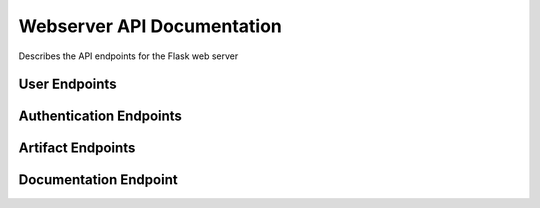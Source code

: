 ﻿Webserver API Documentation
===========================

Describes the API endpoints for the Flask web server

User Endpoints
--------------

.. http:get:: /userprofile

   Displays the user profile page.

   This endpoint renders the user profile page, allowing logged-in users to view their username and change their password. If the user is not logged in (no `user_id` in the session), it displays a default view indicating they are not logged in.

   **Session Requirements:**

   * Requires the `user_id` to be present in the session to identify the logged-in user.

   **Response Body:**

   * **Content-Type:** ``text/html``
   * Renders the `userprofile.html` template. The template will receive the following context variables:
      * ``username``: The username of the logged-in user, or "Not logged in" if no user is logged in.
      * ``errorMsg``: An empty string by default for GET requests. May contain an error message after a failed POST request.
      * ``successMsg``: An empty string by default for GET requests. May contain a success message after a successful POST request.

   **Example Response (User logged in):**

   .. code-block:: html

      <!DOCTYPE html>
      <html>
      <head>
          <title>User Profile</title>
      </head>
      <body>
          <h1>User Profile</h1>
          <p>Username: testuser</p>
          <form method="POST" action="/userprofile">
              <label for="curpwd">Current Password:</label><br>
              <input type="password" id="curpwd" name="curpwd"><br>
              <label for="newpwd">New Password:</label><br>
              <input type="password" id="newpwd" name="newpwd"><br>
              <label for="conpwd">Confirm New Password:</label><br>
              <input type="password" id="conpwd" name="conpwd"><br><br>
              <input type="submit" value="Change Password">
          </form>
          </body>
      </html>

   **Example Response (User not logged in):**

   .. code-block:: html

      <!DOCTYPE html>
      <html>
      <head>
          <title>User Profile</title>
      </head>
      <body>
          <h1>User Profile</h1>
          <p>Username: Not logged in</p>
          <p></p>
          <p></p>
          <form method="POST" action="/userprofile">
              <label for="curpwd">Current Password:</label><br>
              <input type="password" id="curpwd" name="curpwd"><br>
              <label for="newpwd">New Password:</label><br>
              <input type="password" id="newpwd" name="newpwd"><br>
              <label for="conpwd">Confirm New Password:</label><br>
              <input type="password" id="conpwd" name="conpwd"><br><br>
              <input type="submit" value="Change Password">
          </form>
          </body>
      </html>

.. http:post:: /userprofile

   Handles user password change requests.

   This endpoint processes the form submission from the user profile page to change the user's password. It requires the user to be logged in (a valid `user_id` in the session) and validates the provided current password against the stored hash before updating the password.

   **Session Requirements:**

   * Requires the `user_id` to be present in the session to identify the logged-in user.

   **Request Body:**

   * **Content-Type:** ``application/x-www-form-urlencoded``
   * The request body should contain the following form parameters:
      * ``curpwd``: The user's current password.
      * ``newpwd``: The desired new password.
      * ``conpwd``: Confirmation of the new password.

   **Response Codes:**

   * **200 OK (on successful password change):**
      * **Response Body:**
         * **Content-Type:** ``text/html``
         * Renders the `userprofile.html` template with the logged-in ``username`` and a ``successMsg`` indicating that the password was successfully changed. The ``errorMsg`` will be an empty string.
   * **200 OK (on errors):**
      * **Response Body:**
         * **Content-Type:** ``text/html``
         * Renders the `userprofile.html` template with the logged-in ``username`` and an ``errorMsg`` explaining the issue. The ``successMsg`` will be an empty string. Possible error messages include:
            * "ERROR: Please fill out all fields." (if any of the password fields are missing)
            * "ERROR: Current password is incorrect." (if the provided current password does not match)
            * "ERROR: New passwords do not match." (if the new password and confirmation do not match)

   **Example Request (using curl):**

   .. code-block:: bash

      curl -X POST -d "curpwd=oldpassword&newpwd=newsecurepassword&conpwd=newsecurepassword" http://yourdomain.com/userprofile -c cookies.txt -b cookies.txt

      # Note: You might need to handle session cookies appropriately for a real-world scenario.

   **Example Successful Response:**

   .. code-block:: html

      <!DOCTYPE html>
      <html>
      <head>
          <title>User Profile</title>
      </head>
      <body>
          <h1>User Profile</h1>
          <p>Username: testuser</p>
          <p style="color: green;">Password successfully changed.</p>
          <form method="POST" action="/userprofile">
              <label for="curpwd">Current Password:</label><br>
              <input type="password" id="curpwd" name="curpwd"><br>
              <label for="newpwd">New Password:</label><br>
              <input type="password" id="newpwd" name="newpwd"><br>
              <label for="conpwd">Confirm New Password:</label><br>
              <input type="password" id="conpwd" name="conpwd"><br><br>
              <input type="submit" value="Change Password">
          </form>
          </body>
      </html>

   **Example Error Response (Incorrect current password):**

   .. code-block:: html

      <!DOCTYPE html>
      <html>
      <head>
          <title>User Profile</title>
      </head>
      <body>
          <h1>User Profile</h1>
          <p>Username: testuser</p>
          <p style="color: red;">ERROR: Current password is incorrect.</p>
          <form method="POST" action="/userprofile">
              <label for="curpwd">Current Password:</label><br>
              <input type="password" id="curpwd" name="curpwd"><br>
              <label for="newpwd">New Password:</label><br>
              <input type="password" id="newpwd" name="newpwd"><br>
              <label for="conpwd">Confirm New Password:</label><br>
              <input type="password" id="conpwd" name="conpwd"><br><br>
              <input type="submit" value="Change Password">
          </form>
          </body>
      </html>.. http:post:: /userprofile

   Handles user password change requests.

   This endpoint processes the form submission from the user profile page to change the user's password. It requires the user to be logged in (a valid `user_id` in the session) and validates the provided current password against the stored hash before updating the password.

   **Session Requirements:**

   * Requires the `user_id` to be present in the session to identify the logged-in user.

   **Request Body:**

   * **Content-Type:** ``application/x-www-form-urlencoded``
   * The request body should contain the following form parameters:
      * ``curpwd``: The user's current password.
      * ``newpwd``: The desired new password.
      * ``conpwd``: Confirmation of the new password.

   **Response Codes:**

   * **200 OK (on successful password change):**
      * **Response Body:**
         * **Content-Type:** ``text/html``
         * Renders the `userprofile.html` template with the logged-in ``username`` and a ``successMsg`` indicating that the password was successfully changed. The ``errorMsg`` will be an empty string.
   * **200 OK (on errors):**
      * **Response Body:**
         * **Content-Type:** ``text/html``
         * Renders the `userprofile.html` template with the logged-in ``username`` and an ``errorMsg`` explaining the issue. The ``successMsg`` will be an empty string. Possible error messages include:
            * "ERROR: Please fill out all fields." (if any of the password fields are missing)
            * "ERROR: Current password is incorrect." (if the provided current password does not match)
            * "ERROR: New passwords do not match." (if the new password and confirmation do not match)

   **Example Request (using curl):**

   .. code-block:: bash

      curl -X POST -d "curpwd=oldpassword&newpwd=newsecurepassword&conpwd=newsecurepassword" http://yourdomain.com/userprofile -c cookies.txt -b cookies.txt

      # Note: You might need to handle session cookies appropriately for a real-world scenario.

   **Example Successful Response:**

   .. code-block:: html

      <!DOCTYPE html>
      <html>
      <head>
          <title>User Profile</title>
      </head>
      <body>
          <h1>User Profile</h1>
          <p>Username: testuser</p>
          <p style="color: green;">Password successfully changed.</p>
          <form method="POST" action="/userprofile">
              <label for="curpwd">Current Password:</label><br>
              <input type="password" id="curpwd" name="curpwd"><br>
              <label for="newpwd">New Password:</label><br>
              <input type="password" id="newpwd" name="newpwd"><br>
              <label for="conpwd">Confirm New Password:</label><br>
              <input type="password" id="conpwd" name="conpwd"><br><br>
              <input type="submit" value="Change Password">
          </form>
          </body>
      </html>

   **Example Error Response (Incorrect current password):**

   .. code-block:: html

      <!DOCTYPE html>
      <html>
      <head>
          <title>User Profile</title>
      </head>
      <body>
          <h1>User Profile</h1>
          <p>Username: testuser</p>
          <p style="color: red;">ERROR: Current password is incorrect.</p>
          <form method="POST" action="/userprofile">
              <label for="curpwd">Current Password:</label><br>
              <input type="password" id="curpwd" name="curpwd"><br>
              <label for="newpwd">New Password:</label><br>
              <input type="password" id="newpwd" name="newpwd"><br>
              <label for="conpwd">Confirm New Password:</label><br>
              <input type="password" id="conpwd" name="conpwd"><br><br>
              <input type="submit" value="Change Password">
          </form>
          </body>
      </html>

Authentication Endpoints
------------------------

.. http:get:: /login

   Displays the login form.

   This endpoint is responsible for rendering the HTML form that allows users to log in to the web application. No data is submitted or processed when this endpoint is accessed via a GET request.

   **Response Body:**

   * **Content-Type:** ``text/html``
   * The response body will contain the HTML content of the `login.html` template, which includes the login form with fields for username and password.

   **Example Response:**

   .. code-block:: html

      <!DOCTYPE html>
      <html>
      <head>
          <title>Login</title>
      </head>
      <body>
          <h1>Login</h1>
          <form method="POST" action="/login">
              <label for="username">Username:</label><br>
              <input type="text" id="username" name="username"><br>
              <label for="password">Password:</label><br>
              <input type="password" id="password" name="password"><br><br>
              <input type="submit" value="Login">
          </form>
          </body>
      </html>

.. http:post:: /login

   Handles user login submissions.

   This endpoint processes the login form submitted by users. It expects a POST request with username and password data. It authenticates the user against stored credentials and either logs them in or displays an error message.

   **Request Body:**

   * **Content-Type:** ``application/x-www-form-urlencoded``
   * The request body should contain the following form parameters:
      * ``username``: The username provided by the user.
      * ``password``: The password provided by the user.

   **Response Codes:**

   * **200 OK (on successful login):**
      * **Response Body:**
         * **Content-Type:** ``text/html``
         * Renders the `index.html` template with a success message indicating the logged-in username.
   * **200 OK (on failed login or non-existent user):**
      * **Response Body:**
         * **Content-Type:** ``text/html``
         * Renders the `login.html` template with an `errorMsg` parameter containing an error message (e.g., "ERROR: That username does not exist, please try again." or "ERROR: Given login credentials were incorrect, please try again.").

   **Example Request (using curl):**

   .. code-block:: bash

      curl -X POST -d "username=testuser&password=securepassword" http://yourdomain.com/login

   **Example Successful Response (renders index.html):**

   .. code-block:: html

      <!DOCTYPE html>
      <html>
      <head>
          <title>Home</title>
      </head>
      <body>
          <p>Successfully logged into: testuser</p>
          </body>
      </html>

   **Example Error Response (renders login.html with error):**

   .. code-block:: html

      <!DOCTYPE html>
      <html>
      <head>
          <title>Login</title>
      </head>
      <body>
          <h1>Login</h1>
          <p style="color: red;">ERROR: Given login credentials were incorrect, please try again.</p>
          <form method="POST" action="/login">
              <label for="username">Username:</label><br>
              <input type="text" id="username" name="username"><br>
              <label for="password">Password:</label><br>
              <input type="password" id="password" name="password"><br><br>
              <input type="submit" value="Login">
          </form>
          </body>
      </html>

.. http:get:: /register

   Displays the user registration form.

   This endpoint renders the HTML form that allows new users to create an account on the web application. No data is submitted or processed when this endpoint is accessed via a GET request.

   **Response Body:**

   * **Content-Type:** ``text/html``
   * The response body will contain the HTML content of the `new_account.html` template, which includes the registration form with fields for username, password, and password confirmation.

   **Example Response:**

   .. code-block:: html

      <!DOCTYPE html>
      <html>
      <head>
          <title>Register</title>
      </head>
      <body>
          <h1>Create New Account</h1>
          <form method="POST" action="/register">
              <label for="username">Username:</label><br>
              <input type="text" id="username" name="username"><br>
              <label for="ogpassword">Password:</label><br>
              <input type="password" id="ogpassword" name="ogpassword"><br>
              <label for="repassword">Confirm Password:</label><br>
              <input type="password" id="repassword" name="repassword"><br><br>
              <input type="submit" value="Register">
          </form>
          </body>
      </html>

.. http:post:: /register

   Handles user registration submissions.

   This endpoint processes the registration form submitted by new users. It expects a POST request with username, password, and password confirmation data. It validates the input, checks for existing usernames, hashes the password, and creates a new user account in the database.

   **Request Body:**

   * **Content-Type:** ``application/x-www-form-urlencoded``
   * The request body should contain the following form parameters:
      * ``username``: The desired username for the new account.
      * ``ogpassword``: The desired password for the new account.
      * ``repassword``: Confirmation of the desired password.

   **Response Codes:**

   * **200 OK (on successful registration):**
      * **Response Body:**
         * **Content-Type:** ``text/html``
         * Renders the `login.html` template with a success message (`errorMsg`) instructing the user to log in.
   * **200 OK (on errors):**
      * **Response Body:**
         * **Content-Type:** ``text/html``
         * Renders the `new_account.html` template with an `errorMsg` explaining the issue. Possible error messages include:
            * "ERROR: This username already exists. Please use a different one."
            * "ERROR: The passwords did not match."

   **Example Request (using curl):**

   .. code-block:: bash

      curl -X POST -d "username=newuser&ogpassword=secure123&repassword=secure123" http://yourdomain.com/register

   **Example Successful Response (renders login.html):**

   .. code-block:: html

      <!DOCTYPE html>
      <html>
      <head>
          <title>Login</title>
      </head>
      <body>
          <h1>Login</h1>
          <p style="color: green;">NOTICE: Please login using previously created username and password.</p>
          <form method="POST" action="/login">
              <label for="username">Username:</label><br>
              <input type="text" id="username" name="username"><br>
              <label for="password">Password:</label><br>
              <input type="password" id="password" name="password"><br><br>
              <input type="submit" value="Login">
          </form>
          </body>
      </html>

   **Example Error Response (Username already exists):**

   .. code-block:: html

      <!DOCTYPE html>
      <html>
      <head>
          <title>Register</title>
      </head>
      <body>
          <h1>Create New Account</h1>
          <p style="color: red;">ERROR: This username already exists. Please use a different one.</p>
          <form method="POST" action="/register">
              <label for="username">Username:</label><br>
              <input type="text" id="username" name="username"><br>
              <label for="ogpassword">Password:</label><br>
              <input type="password" id="ogpassword" name="ogpassword"><br>
              <label for="repassword">Confirm Password:</label><br>
              <input type="password" id="repassword" name="repassword"><br><br>
              <input type="submit" value="Register">
          </form>
          </body>
      </html>

   **Example Error Response (Passwords do not match):**

   .. code-block:: html

      <!DOCTYPE html>
      <html>
      <head>
          <title>Register</title>
      </head>
      <body>
          <h1>Create New Account</h1>
          <p style="color: red;">ERROR: The passwords did not match.</p>
          <form method="POST" action="/register">
              <label for="username">Username:</label><br>
              <input type="text" id="username" name="username"><br>
              <label for="ogpassword">Password:</label><br>
              <input type="password" id="ogpassword" name="ogpassword"><br>
              <label for="repassword">Confirm Password:</label><br>
              <input type="password" id="repassword" name="repassword"><br><br>
              <input type="submit" value="Register">
          </form>
          </body>
      </html>

.. http:get:: /logout

   Logs the user out.

   This endpoint handles user logout functionality. When accessed via a GET request, it removes the `user_id` from the session, effectively logging the user out of their profile. It then redirects the user to the main index page with a success message.

   **Session Modification:**

   * Clears the `user_id` key from the user's session.

   **Response Body:**

   * **Content-Type:** ``text/html``
   * Renders the `index.html` template with an `errorMsg` parameter indicating successful logout.

   **Example Response:**

   .. code-block:: html

      <!DOCTYPE html>
      <html>
      <head>
          <title>Home</title>
      </head>
      <body>
          <p>Successfully logged out of profile</p>
          </body>
      </html>

Artifact Endpoints
------------------

.. http:get:: /

   Handles GET requsts to the root path and serves the main HTML home page containing the document generation form.

   :undocumented:

.. http:get:: /index

   Handles GET requsts to the /index path and serves the main HTML home page containing the document generation form.

   :undocumented:

.. http:post:: /index

   **Description:** Handles the submission of the artifact generation form. Based on the form data, it either returns an error message or triggers the artifact generation process and redirects to the output page.

   **Request Body (Form Data):**

   The request body is sent as `application/x-www-form-urlencoded` and contains the following fields:

   * `artifact_type` (integer, required): An integer representing the type of artifact to generate.
   * `model_selection` (integer, required): An integer representing the chosen language model.
   * `artifact_parameters` (string, required if `artifact_type` is not 4): Free-form text providing parameters for the artifact generation.
   * `opord_orientation` (string, required if `artifact_type` is 4): Orientation field for OPORD generation.
   * `opord_situation` (string, required if `artifact_type` is 4): Situation field for OPORD generation.
   * `opord_mission` (string, required if `artifact_type` is 4): Mission field for OPORD generation.
   * `opord_execution` (string, required if `artifact_type` is 4): Execution field for OPORD generation.
   * `opord_admin` (string, required if `artifact_type` is 4): Administration field for OPORD generation.
   * `opord_logistics` (string, required if `artifact_type` is 4): Logistics field for OPORD generation.
   * `opord_command` (string, required if `artifact_type` is 4): Command and Signal field for OPORD generation.

   **Request Body Example (Generic Artifact):**

   .. code-block:: http

      POST /index HTTP/1.1
      Content-Type: application/x-www-form-urlencoded

      artifact_type=2&model_selection=1&artifact_parameters=Provide%20a%20brief%20summary%20of%20the%20topic.

   **Request Body Example (OPORD Artifact):**

   .. code-block:: http

      POST /index HTTP/1.1
      Content-Type: application/x-www-form-urlencoded

      artifact_type=4&model_selection=2&opord_orientation=Terrain%20and%20Weather...&opord_situation=Enemy%20forces...&opord_mission=Conduct%20an%20attack...&opord_execution=Phase%201...&opord_admin=Supply%20point...&opord_logistics=Transportation...&opord_command=Commander's%20intent...

   **Response (Redirect - 302 Found):**

   On successful form submission and artifact generation, the server typically redirects the user to the `/output` route (not documented here) to display the generated artifact.

   :statuscode 302: Found
      :description: Redirects to the `/output` page upon successful artifact generation.

   **Response (Error - 200 OK with HTML):**

   If the `artifact_type` or `model_selection` are missing in the form data, the server returns the `index.html` template with an error message.

   :statuscode 200: OK
      :contenttype text/html:
      :example:

        .. code-block:: html

           <!DOCTYPE html>
           <html>
           <head>
               <title>Artifact Generator</title>
           </head>
           <body>
               <h1>Generate Artifact</h1>
               <p style="color: red;">ERROR: Please select an artifact, model type, and give a prompt.</p>
               </body>
           </html>

.. http:get:: /output

   Renders the output.html template.

   This endpoint is responsible for displaying the main output of the web application. It fetches no external data but directly renders the content defined in the `output.html` template.

   **Response Body:**

   * **Content-Type:** ``text/html``
   * The response body will contain the HTML content of the `output.html` template. This template likely includes the structure, styling, and dynamic content to be displayed to the user.

   **Example Response:**

   .. code-block:: html

      <!DOCTYPE html>
      <html>
      <head>
          <title>Output</title>
      </head>
      <body>
          <h1>Here is the output!</h1>
          </body>
      </html>




.. http:get:: /my_artifacts

   Displays the logged-in user's generated artifacts.

   This endpoint retrieves and displays a list of artifacts that have been generated by the currently logged-in user. It requires the user to be authenticated (i.e., having a `user_id` in the session).

   **Session Requirements:**

   * Requires the `user_id` to be present in the session to identify the logged-in user.

   **Response Codes:**

   * **200 OK (User has artifacts):**
      * **Response Body:**
         * **Content-Type:** ``text/html``
         * Renders the `my_artifacts.html` template, passing a list of the user's generated artifacts as the ``artifacts`` context variable. The structure and content of these artifacts will depend on your application's data model.
   * **200 OK (User has no artifacts):**
      * **Response Body:**
         * **Content-Type:** ``text/html``
         * Renders the `index.html` template with an `errorMsg` indicating that there are no artifacts associated with the user's account.
   * **200 OK (User not logged in):**
      * **Response Body:**
         * **Content-Type:** ``text/html``
         * Renders the `login.html` template with an `errorMsg` prompting the user to log in.

   **Example Response (User logged in with artifacts - simplified example):**

   .. code-block:: html

      <!DOCTYPE html>
      <html>
      <head>
          <title>My Artifacts</title>
      </head>
      <body>
          <h1>My Generated Artifacts</h1>
          <ul>
              <li>Artifact 1: ... (details of artifact 1) ...</li>
              <li>Artifact 2: ... (details of artifact 2) ...</li>
              </ul>
          </body>
      </html>

   **Example Response (User logged in, no artifacts):**

   .. code-block:: html

      <!DOCTYPE html>
      <html>
      <head>
          <title>Home</title>
      </head>
      <body>
          <p>NOTICE: There are no artifacts associated with this account.</p>
          </body>
      </html>

   **Example Response (User not logged in):**

   .. code-block:: html

      <!DOCTYPE html>
      <html>
      <head>
          <title>Login</title>
      </head>
      <body>
          <h1>Login</h1>
          <p style="color: green;">NOTICE: Please login to see your generated artifacts.</p>
          <form method="POST" action="/login">
              <label for="username">Username:</label><br>
              <input type="text" id="username" name="username"><br>
              <label for="password">Password:</label><br>
              <input type="password" id="password" name="password"><br><br>
              <input type="submit" value="Login">
          </form>
          </body>
      </html>

Documentation Endpoint
-----------------------

.. http:get:: /docs/(path:filename)

   Serves static documentation files.

   This endpoint serves static files from the Sphinx-generated documentation build directory (`../docs/build/html`). The `filename` part of the URL path is dynamically used to locate and serve the requested file.

   **Path Parameters:**

   * **filename:** The path to the requested static file within the `../docs/build/html` directory. This can include subdirectories (e.g., `_static/style.css` or `index.html`).

   **Response Body:**

   * **Content-Type:** The Content-Type of the response will depend on the type of file being served (e.g., `text/html`, `text/css`, `image/png`, `application/javascript`).
   * The response body will contain the content of the requested static file.

   **Example Request:**

   * ``GET /docs/index.html``: Retrieves the main index page of the documentation.
   * ``GET /docs/_static/style.css``: Retrieves the stylesheet for the documentation.
   * ``GET /docs/api.html``: Retrieves the API documentation page.

   **Example Successful Response (for /docs/index.html):**

   .. code-block:: html

      <!DOCTYPE html>
      <html>
      <head>
          <title>Your Project Documentation</title>
          <link rel="stylesheet" href="_static/style.css" type="text/css" />
      </head>
      <body>
          <div class="document">
            <div class="documentwrapper">
              <div class="bodywrapper">
                <div class="body" role="main">
                  <h1>Welcome to Your Project's Documentation!</h1>
                  <div class="toctree-wrapper compound">
                    <ul>
                      <li class="toctree-l1"><a class="reference internal" href="api.html">API Reference</a></li>
                    </ul>
                  </div>
                </div>
              </div>
            </div>
            <div class="clearer"></div>
          </div>
      </body>
      </html>

   **Note:** The actual response body will vary greatly depending on the specific `filename` requested. This example shows a typical Sphinx-generated `index.html` file.
